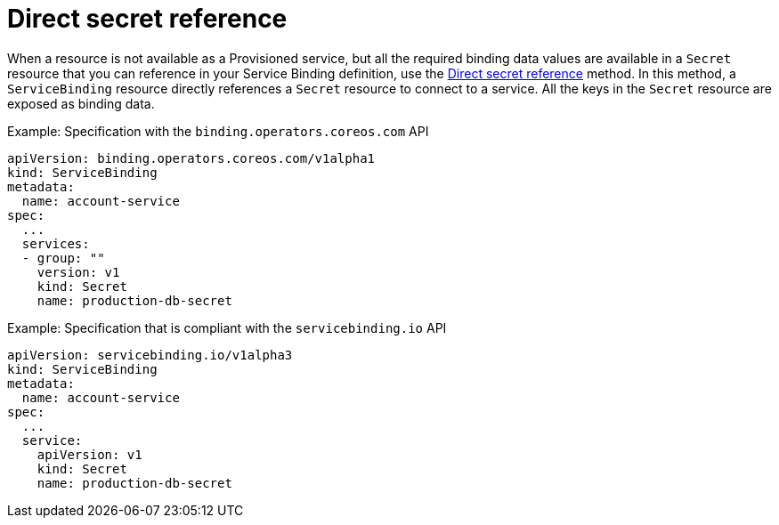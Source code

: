 [#direct-secret-reference]
= Direct secret reference

When a resource is not available as a Provisioned service, but all the required binding data values are available in a `Secret` resource that you can reference in your Service Binding definition, use the https://github.com/k8s-service-bindings/spec#direct-secret-reference[Direct secret reference] method. In this method, a `ServiceBinding` resource directly references a `Secret` resource to connect to a service. All the keys in the `Secret` resource are exposed as binding data.

.Example: Specification with the `binding.operators.coreos.com` API
[source,yaml]
----
apiVersion: binding.operators.coreos.com/v1alpha1
kind: ServiceBinding
metadata:
  name: account-service
spec:
  ...
  services:
  - group: ""
    version: v1
    kind: Secret
    name: production-db-secret
----

.Example: Specification that is compliant with the `servicebinding.io` API
[source,yaml]
----
apiVersion: servicebinding.io/v1alpha3
kind: ServiceBinding
metadata:
  name: account-service
spec:
  ...
  service:
    apiVersion: v1
    kind: Secret
    name: production-db-secret
----
